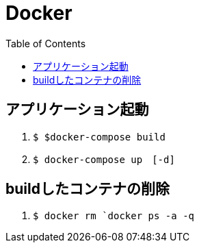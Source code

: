 :toc:
:imagesdir: img

= Docker

== アプリケーション起動

. `$ $docker-compose build`
. `$ docker-compose up　[-d]`

== buildしたコンテナの削除

1. `$ docker rm `docker ps -a -q`